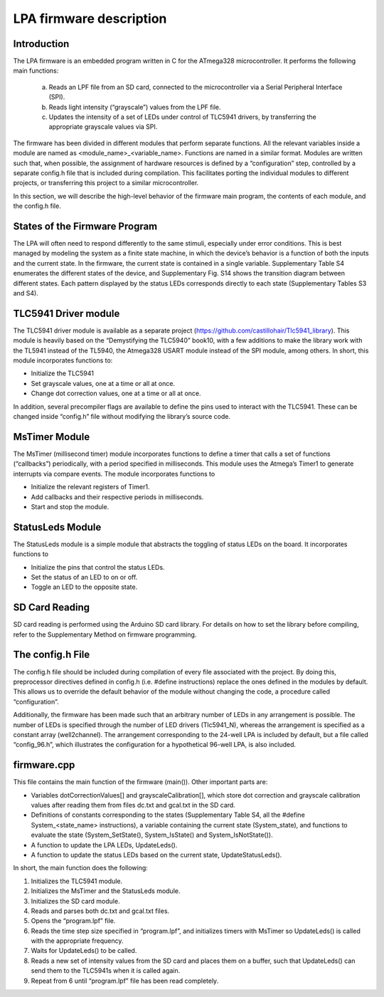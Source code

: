 LPA firmware description
==========================

Introduction
--------------------------

The LPA firmware is an embedded program written in C for the ATmega328 microcontroller. It performs the following main functions:

  a)	Reads an LPF file from an SD card, connected to the microcontroller via a Serial Peripheral Interface (SPI).
  b)	Reads light intensity (“grayscale”) values from the LPF file.
  c)	Updates the intensity of a set of LEDs under control of TLC5941 drivers, by transferring the appropriate grayscale values via SPI.

The firmware has been divided in different modules that perform separate functions. All the relevant variables inside a module are named as <module_name>_<variable_name>. Functions are named in a similar format. Modules are written such that, when possible, the assignment of hardware resources is defined by a “configuration” step, controlled by a separate config.h file that is included during compilation. This facilitates porting the individual modules to different projects, or transferring this project to a similar microcontroller.

In this section, we will describe the high-level behavior of the firmware main program, the contents of each module, and the config.h file.

States of the Firmware Program
---------------------------------------------

The LPA will often need to respond differently to the same stimuli, especially under error conditions. This is best managed by modeling the system as a finite state machine, in which the device’s behavior is a function of both the inputs and the current state. In the firmware, the current state is contained in a single variable. Supplementary Table S4 enumerates the different states of the device, and Supplementary Fig. S14 shows the transition diagram between different states. Each pattern displayed by the status LEDs corresponds directly to each state (Supplementary Tables S3 and S4).

TLC5941 Driver module
----------------------------------------

The TLC5941 driver module is available as a separate project (https://github.com/castillohair/Tlc5941_library). This module is heavily based on the “Demystifying the TLC5940” book10, with a few additions to make the library work with the TL5941 instead of the TL5940, the Atmega328 USART module instead of the SPI module, among others. In short, this module incorporates functions to:

-	Initialize the TLC5941
-	Set grayscale values, one at a time or all at once.
-	Change dot correction values, one at a time or all at once.

In addition, several precompiler flags are available to define the pins used to interact with the TLC5941. These can be changed inside “config.h” file without modifying the library’s source code.

MsTimer Module
---------------------------------

The MsTimer (millisecond timer) module incorporates functions to define a timer that calls a set of functions (“callbacks”) periodically, with a period specified in milliseconds. This module uses the Atmega’s Timer1 to generate interrupts via compare events. The module incorporates functions to

-	Initialize the relevant registers of Timer1.
-	Add callbacks and their respective periods in milliseconds.
- Start and stop the module.

StatusLeds Module
----------------------------

The StatusLeds module is a simple module that abstracts the toggling of status LEDs on the board. It incorporates functions to

-	Initialize the pins that control the status LEDs.
-	Set the status of an LED to on or off.
-	Toggle an LED to the opposite state.

SD Card Reading
-------------------------

SD card reading is performed using the Arduino SD card library. For details on how to set the library before compiling, refer to the Supplementary Method on firmware programming.

The config.h File
----------------------

The config.h file should be included during compilation of every file associated with the project. By doing this, preprocessor directives defined in config.h (i.e. #define instructions) replace the ones defined in the modules by default. This allows us to override the default behavior of the module without changing the code, a procedure called “configuration”.

Additionally, the firmware has been made such that an arbitrary number of LEDs in any arrangement is possible. The number of LEDs is specified through the number of LED drivers (Tlc5941_N), whereas the arrangement is specified as a constant array (well2channel). The arrangement corresponding to the 24-well LPA is included by default, but a file called “config_96.h”, which illustrates the configuration for a hypothetical 96-well LPA, is also included.

firmware.cpp
-------------------------

This file contains the main function of the firmware (main()). Other important parts are:

-	Variables dotCorrectionValues[] and grayscaleCalibration[], which store dot correction and grayscale calibration values after reading them from files dc.txt and gcal.txt in the SD card.
-	Definitions of constants corresponding to the states (Supplementary Table S4, all the #define System_<state_name> instructions), a variable containing the current state (System_state), and functions to evaluate the state (System_SetState(), System_IsState() and System_IsNotState()).
-	A function to update the LPA LEDs, UpdateLeds().
-	A function to update the status LEDs based on the current state, UpdateStatusLeds().

In short, the main function does the following:

1.	Initializes the TLC5941 module.
2.	Initializes the MsTimer and the StatusLeds module.
3.	Initializes the SD card module.
4.	Reads and parses both dc.txt and gcal.txt files.
5.	Opens the “program.lpf” file.
6.	Reads the time step size specified in “program.lpf”, and initializes timers with MsTimer so UpdateLeds() is called with the appropriate frequency.
7.	Waits for UpdateLeds() to be called.
8.	Reads a new set of intensity values from the SD card and places them on a buffer, such that UpdateLeds() can send them to the TLC5941s when it is called again.
9.	Repeat from 6 until “program.lpf” file has been read completely.
